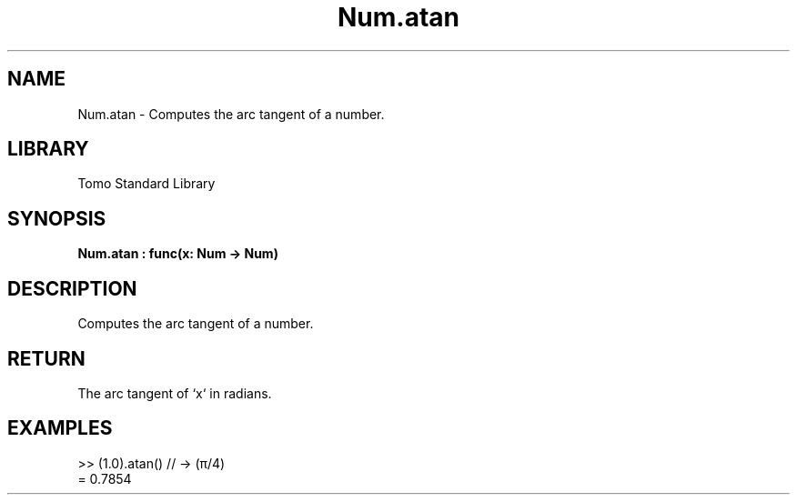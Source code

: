 '\" t
.\" Copyright (c) 2025 Bruce Hill
.\" All rights reserved.
.\"
.TH Num.atan 3 2025-04-19T14:48:15.712224 "Tomo man-pages"
.SH NAME
Num.atan \- Computes the arc tangent of a number.

.SH LIBRARY
Tomo Standard Library
.SH SYNOPSIS
.nf
.BI Num.atan\ :\ func(x:\ Num\ ->\ Num)
.fi

.SH DESCRIPTION
Computes the arc tangent of a number.


.TS
allbox;
lb lb lbx lb
l l l l.
Name	Type	Description	Default
x	Num	The number for which the arc tangent is to be calculated. 	-
.TE
.SH RETURN
The arc tangent of `x` in radians.

.SH EXAMPLES
.EX
>> (1.0).atan() // -> (π/4)
= 0.7854
.EE
